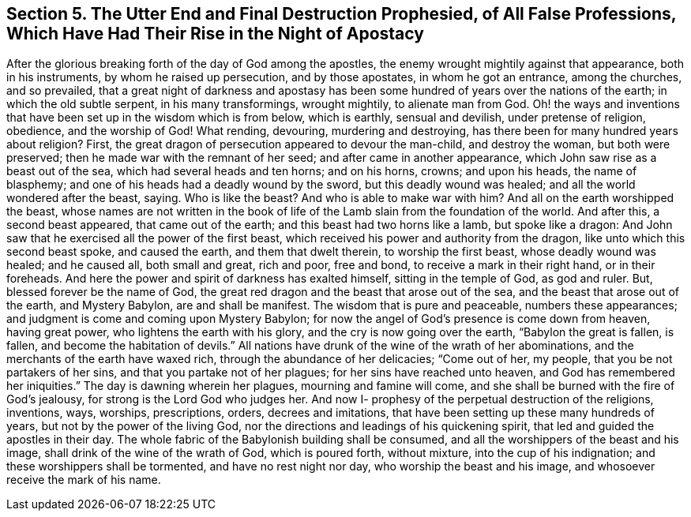 [#destruction, short="The End of All False Professions"]
== Section 5. The Utter End and Final Destruction Prophesied, of All False Professions, Which Have Had Their Rise in the Night of Apostacy

After the glorious breaking forth of the day of God among the apostles,
the enemy wrought mightily against that appearance, both in his instruments,
by whom he raised up persecution, and by those apostates, in whom he got an entrance,
among the churches, and so prevailed,
that a great night of darkness and apostasy has been
some hundred of years over the nations of the earth;
in which the old subtle serpent, in his many transformings, wrought mightily,
to alienate man from God.
Oh! the ways and inventions that have been set up in the wisdom which is from below,
which is earthly, sensual and devilish, under pretense of religion, obedience,
and the worship of God!
What rending, devouring, murdering and destroying,
has there been for many hundred years about religion? First,
the great dragon of persecution appeared to devour the man-child, and destroy the woman,
but both were preserved; then he made war with the remnant of her seed;
and after came in another appearance, which John saw rise as a beast out of the sea,
which had several heads and ten horns; and on his horns, crowns; and upon his heads,
the name of blasphemy; and one of his heads had a deadly wound by the sword,
but this deadly wound was healed; and all the world wondered after the beast, saying.
Who is like the beast? And who is able to make war with
him? And all on the earth worshipped the beast,
whose names are not written in the book of life of the
Lamb slain from the foundation of the world.
And after this, a second beast appeared, that came out of the earth;
and this beast had two horns like a lamb, but spoke like a dragon:
And John saw that he exercised all the power of the first beast,
which received his power and authority from the dragon,
like unto which this second beast spoke, and caused the earth,
and them that dwelt therein, to worship the first beast, whose deadly wound was healed;
and he caused all, both small and great, rich and poor, free and bond,
to receive a mark in their right hand, or in their foreheads.
And here the power and spirit of darkness has exalted himself,
sitting in the temple of God, as god and ruler.
But, blessed forever be the name of God,
the great red dragon and the beast that arose out of the sea,
and the beast that arose out of the earth, and Mystery Babylon,
are and shall be manifest.
The wisdom that is pure and peaceable, numbers these appearances;
and judgment is come and coming upon Mystery Babylon;
for now the angel of God`'s presence is come down from heaven, having great power,
who lightens the earth with his glory, and the cry is now going over the earth,
"`Babylon the great is fallen, is fallen, and become the habitation of devils.`"
All nations have drunk of the wine of the wrath of her abominations,
and the merchants of the earth have waxed rich, through the abundance of her delicacies;
"`Come out of her, my people, that you be not partakers of her sins,
and that you partake not of her plagues; for her sins have reached unto heaven,
and God has remembered her iniquities.`"
The day is dawning wherein her plagues, mourning and famine will come,
and she shall be burned with the fire of God`'s jealousy,
for strong is the Lord God who judges her.
And now I- prophesy of the perpetual destruction of the religions, inventions, ways,
worships, prescriptions, orders, decrees and imitations,
that have been setting up these many hundreds of years,
but not by the power of the living God,
nor the directions and leadings of his quickening spirit,
that led and guided the apostles in their day.
The whole fabric of the Babylonish building shall be consumed,
and all the worshippers of the beast and his image,
shall drink of the wine of the wrath of God, which is poured forth, without mixture,
into the cup of his indignation; and these worshippers shall be tormented,
and have no rest night nor day, who worship the beast and his image,
and whosoever receive the mark of his name.
